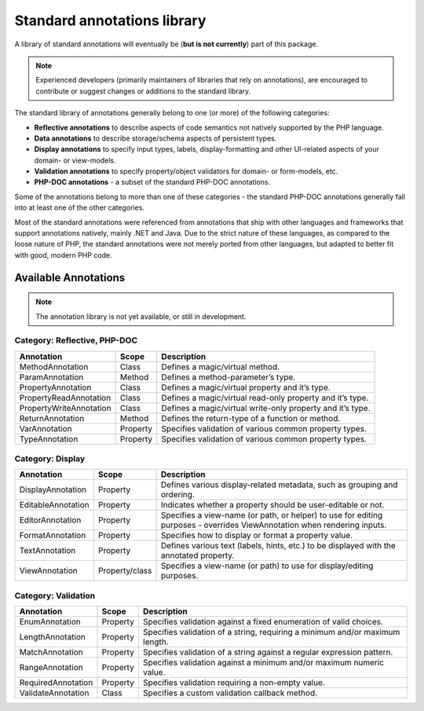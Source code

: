 Standard annotations library
============================
A library of standard annotations will eventually be (**but is not currently**) part of this package.

.. note::
   Experienced developers (primarily maintainers of libraries that rely on annotations), are encouraged to
   contribute or suggest changes or additions to the standard library.

The standard library of annotations generally belong to one (or more) of the following categories:

* **Reflective annotations** to describe aspects of code semantics not natively supported by the PHP language.
* **Data annotations** to describe storage/schema aspects of persistent types.
* **Display annotations** to specify input types, labels, display-formatting and other UI-related aspects of your
  domain- or view-models.
* **Validation annotations** to specify property/object validators for domain- or form-models, etc.
* **PHP-DOC annotations** - a subset of the standard PHP-DOC annotations.

Some of the annotations belong to more than one of these categories - the standard PHP-DOC annotations generally fall
into at least one of the other categories.

Most of the standard annotations were referenced from annotations that ship with other languages and frameworks that
support annotations natively, mainly .NET and Java. Due to the strict nature of these languages, as compared to the
loose nature of PHP, the standard  annotations were not merely ported from other languages, but adapted to better fit
with good, modern PHP code.

Available Annotations
^^^^^^^^^^^^^^^^^^^^^

.. note::
   The annotation library is not yet available, or still in development.

Category: Reflective, PHP-DOC
-----------------------------
+-------------------------+----------+------------------------------------------------------------+
| Annotation              | Scope    | Description                                                |
+=========================+==========+============================================================+
| MethodAnnotation        | Class    | Defines a magic/virtual method.                            |
+-------------------------+----------+------------------------------------------------------------+
| ParamAnnotation         | Method   | Defines a method-parameter’s type.                         |
+-------------------------+----------+------------------------------------------------------------+
| PropertyAnnotation      | Class    | Defines a magic/virtual property and it’s type.            |
+-------------------------+----------+------------------------------------------------------------+
| PropertyReadAnnotation  | Class    | Defines a magic/virtual read-only property and it’s type.  |
+-------------------------+----------+------------------------------------------------------------+
| PropertyWriteAnnotation | Class    | Defines a magic/virtual write-only property and it’s type. |
+-------------------------+----------+------------------------------------------------------------+
| ReturnAnnotation        | Method   | Defines the return-type of a function or method.           |
+-------------------------+----------+------------------------------------------------------------+
| VarAnnotation           | Property | Specifies validation of various common property types.     |
+-------------------------+----------+------------------------------------------------------------+
| TypeAnnotation          | Property | Specifies validation of various common property types.     |
+-------------------------+----------+------------------------------------------------------------+

Category: Display
-----------------
+----------------------+----------------+-------------------------------------------------------+
| Annotation           | Scope          | Description                                           |
+======================+================+=======================================================+
| DisplayAnnotation    | Property       | Defines various display-related metadata, such as     |
|                      |                | grouping and ordering.                                |
+----------------------+----------------+-------------------------------------------------------+
| EditableAnnotation   | Property       | Indicates whether a property should be user-editable  |
|                      |                | or not.                                               |
+----------------------+----------------+-------------------------------------------------------+
| EditorAnnotation     | Property       | Specifies a view-name (or path, or helper) to use for |
|                      |                | editing purposes - overrides ViewAnnotation when      |
|                      |                | rendering inputs.                                     |
+----------------------+----------------+-------------------------------------------------------+
| FormatAnnotation     | Property       | Specifies how to display or format a property value.  |
+----------------------+----------------+-------------------------------------------------------+
| TextAnnotation       | Property       | Defines various text (labels, hints, etc.) to be      |
|                      |                | displayed with the annotated property.                |
+----------------------+----------------+-------------------------------------------------------+
| ViewAnnotation       | Property/class | Specifies a view-name (or path) to use for            |
|                      |                | display/editing purposes.                             |
+----------------------+----------------+-------------------------------------------------------+

Category: Validation
--------------------
+----------------------+----------+--------------------------------------------------+
| Annotation           | Scope    | Description                                      |
+======================+==========+==================================================+
| EnumAnnotation       | Property | Specifies validation against a fixed enumeration |
|                      |          | of valid choices.                                |
+----------------------+----------+--------------------------------------------------+
| LengthAnnotation     | Property | Specifies validation of a string, requiring a    |
|                      |          | minimum and/or maximum length.                   |
+----------------------+----------+--------------------------------------------------+
| MatchAnnotation      | Property | Specifies validation of a string against a       |
|                      |          | regular expression pattern.                      |
+----------------------+----------+--------------------------------------------------+
| RangeAnnotation      | Property | Specifies validation against a minimum and/or    |
|                      |          | maximum numeric value.                           |
+----------------------+----------+--------------------------------------------------+
| RequiredAnnotation   | Property | Specifies validation requiring a non-empty       |
|                      |          | value.                                           |
+----------------------+----------+--------------------------------------------------+
| ValidateAnnotation   | Class    | Specifies a custom validation callback           |
|                      |          | method.                                          |
+----------------------+----------+--------------------------------------------------+
